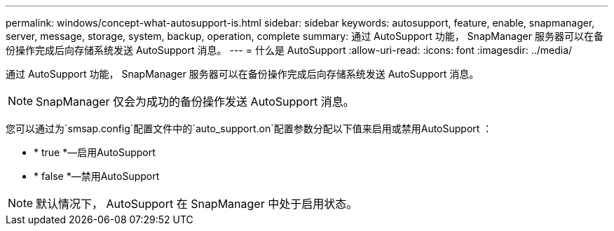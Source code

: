 ---
permalink: windows/concept-what-autosupport-is.html 
sidebar: sidebar 
keywords: autosupport, feature, enable, snapmanager, server, message, storage, system, backup, operation, complete 
summary: 通过 AutoSupport 功能， SnapManager 服务器可以在备份操作完成后向存储系统发送 AutoSupport 消息。 
---
= 什么是 AutoSupport
:allow-uri-read: 
:icons: font
:imagesdir: ../media/


[role="lead"]
通过 AutoSupport 功能， SnapManager 服务器可以在备份操作完成后向存储系统发送 AutoSupport 消息。


NOTE: SnapManager 仅会为成功的备份操作发送 AutoSupport 消息。

您可以通过为`smsap.config`配置文件中的`auto_support.on`配置参数分配以下值来启用或禁用AutoSupport ：

* * true *—启用AutoSupport
* * false *—禁用AutoSupport



NOTE: 默认情况下， AutoSupport 在 SnapManager 中处于启用状态。
